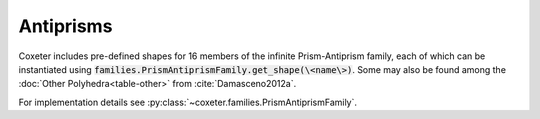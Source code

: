 Antiprisms
=====================

Coxeter includes pre-defined shapes for 16 members of the infinite Prism-Antiprism family, each of which can be instantiated using :code:`families.PrismAntiprismFamily.get_shape(\<name\>)`. Some may also be found among the :doc:`Other Polyhedra<table-other>` from :cite:`Damasceno2012a`.

For implementation details see :py:class:`~coxeter.families.PrismAntiprismFamily`.

.. csv-table::
   :file: _data/prismantiprism_antiprisms.csv
   :header-rows: 1